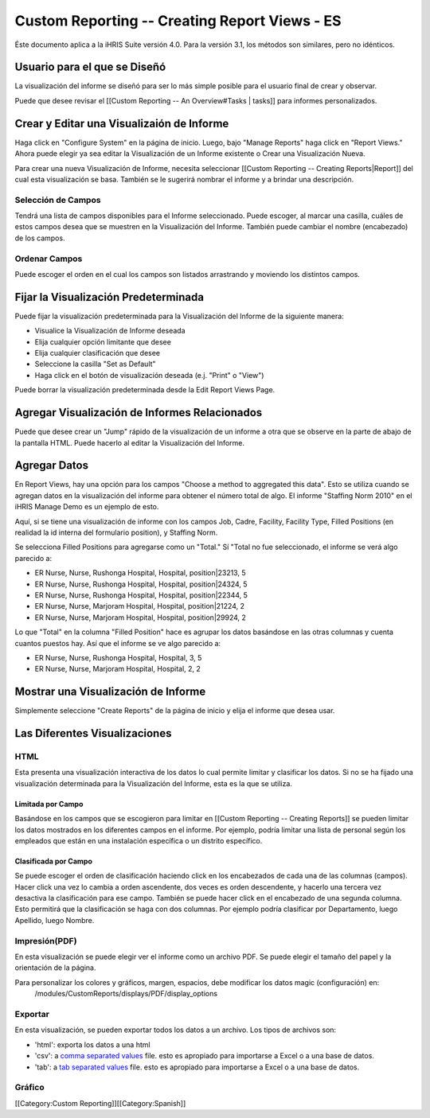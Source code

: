 Custom Reporting -- Creating Report Views - ES
==============================================

Éste documento aplica a la iHRIS Suite versión 4.0. Para la versión 3.1, los métodos son similares, pero no idénticos.


Usuario para el que se Diseñó
^^^^^^^^^^^^^^^^^^^^^^^^^^^^^
La visualización del informe se diseñó para ser lo más simple posible para  el usuario final de crear y observar.

Puede que desee revisar el [[Custom Reporting -- An Overview#Tasks | tasks]] para informes personalizados.


Crear y Editar una Visualizaión de Informe
^^^^^^^^^^^^^^^^^^^^^^^^^^^^^^^^^^^^^^^^^^

Haga click en "Configure System" en la página de inicio.  Luego, bajo "Manage Reports" haga click en "Report Views."   Ahora puede elegir ya sea editar la Visualización de un Informe existente o Crear una Visualización Nueva.

Para crear una nueva Visualización de Informe, necesita seleccionar [[Custom Reporting -- Creating Reports|Report]] del cual esta visualización se basa.  También se le sugerirá nombrar el informe y a brindar una descripción.  


Selección de Campos
~~~~~~~~~~~~~~~~~~~
Tendrá una lista de campos disponibles para el Informe seleccionado.  Puede escoger, al marcar una casilla, cuáles de estos campos desea que se muestren en la Visualización del Informe. También puede cambiar el nombre (encabezado) de los campos.

Ordenar Campos
~~~~~~~~~~~~~~
Puede escoger el orden en el cual los campos son listados arrastrando y moviendo los distintos campos.


Fijar la Visualización Predeterminada
^^^^^^^^^^^^^^^^^^^^^^^^^^^^^^^^^^^^^
Puede fijar la visualización predeterminada para la Visualización del Informe de la siguiente manera:


* Visualice la Visualización de Informe deseada
* Elija cualquier opción limitante que desee
* Elija cualquier clasificación que desee
* Seleccione la casilla "Set as Default"
* Haga click en el botón de visualización deseada (e.j. "Print" o "View")
Puede borrar la visualización predeterminada desde la Edit Report Views Page.


Agregar Visualización de Informes Relacionados
^^^^^^^^^^^^^^^^^^^^^^^^^^^^^^^^^^^^^^^^^^^^^^
Puede que desee crear un "Jump" rápido de la visualización de un informe a otra que se observe en la parte de abajo de la pantalla HTML.  Puede hacerlo al editar la Visualización del Informe.


Agregar Datos
^^^^^^^^^^^^^

En Report Views, hay una opción para los campos "Choose a
method to aggregated this data".    Esto se utiliza cuando se agregan datos en la visualización del informe para obtener el número total de algo.    
El informe "Staffing Norm 2010" en el iHRIS Manage Demo es un ejemplo de esto.

Aquí, si se tiene una visualización de informe con los campos Job, Cadre, Facility, Facility Type, Filled Positions (en realidad la id interna del formulario position), y Staffing Norm.

Se selecciona Filled Positions para agregarse como un "Total."   Sí "Total no fue seleccionado, el informe se verá algo parecido a:


* ER Nurse, Nurse, Rushonga Hospital, Hospital, position|23213, 5
* ER Nurse, Nurse, Rushonga Hospital, Hospital, position|24324, 5
* ER Nurse, Nurse, Rushonga Hospital, Hospital, position|22344, 5
* ER Nurse, Nurse, Marjoram Hospital, Hospital, position|21224, 2
* ER Nurse, Nurse, Marjoram Hospital, Hospital, position|29924, 2

Lo que "Total" en la columna "Filled Position" hace es agrupar los datos basándose en las otras columnas y cuenta cuantos puestos hay.  Así que el informe se ve algo parecido a:


* ER Nurse, Nurse, Rushonga Hospital, Hospital, 3, 5
* ER Nurse, Nurse, Marjoram Hospital, Hospital, 2, 2


Mostrar una Visualización de Informe
^^^^^^^^^^^^^^^^^^^^^^^^^^^^^^^^^^^^
Simplemente seleccione "Create Reports" de la página de inicio y elija el informe que desea usar.


Las Diferentes Visualizaciones
^^^^^^^^^^^^^^^^^^^^^^^^^^^^^^


HTML
~~~~
Esta presenta una visualización interactiva de los datos lo cual permite limitar y clasificar los datos. Si no se ha fijado una visualización determinada para la Visualización del Informe, esta es la que se utiliza.


Limitada por Campo
------------------
Basándose en los campos que se escogieron para limitar en [[Custom Reporting -- Creating Reports]] se pueden limitar los datos mostrados en los diferentes campos en el informe. Por ejemplo, podría limitar una lista de personal según los empleados que están en una instalación específica o un distrito específico.


Clasificada por Campo
---------------------
Se puede escoger el orden de clasificación haciendo click en los encabezados de cada una de las columnas (campos).  Hacer click una vez lo cambia a orden ascendente, dos veces es orden descendente, y hacerlo una tercera vez desactiva la clasificación para ese campo. También se puede hacer click en el encabezado de una segunda columna.  Esto permitirá que la clasificación se haga con dos columnas.  Por ejemplo podría clasificar por Departamento, luego Apellido, luego Nombre.


Impresión(PDF)
~~~~~~~~~~~~~~
En esta visualización  se puede elegir ver el informe como un archivo PDF.  Se puede elegir el tamaño del papel y la orientación de la página.

Para personalizar los colores y gráficos, margen, espacios, debe modificar los datos magic (configuración) en:
 /modules/CustomReports/displays/PDF/display_options


Exportar
~~~~~~~~
En esta visualización, se pueden exportar todos los datos a un archivo.  Los tipos de archivos son:


* 'html': exporta los datos a una html
* 'csv': a  `comma separated values <http://en.wikipedia.org/wiki/Comma-separated_values>`_  file.  esto es apropiado para importarse a Excel o a una base de datos.
* 'tab': a  `tab separated values <http://en.wikipedia.org/wiki/Delimiter-separated_values>`_  file.   esto es apropiado para importarse a Excel o a una base de datos.


Gráfico
~~~~~~~
[[Category:Custom Reporting]][[Category:Spanish]]
